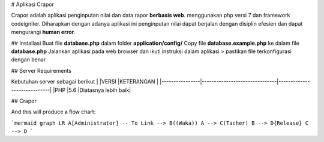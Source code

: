 # Aplikasi Crapor

Crapor adalah aplikasi penginputan nilai dan data rapor **berbasis web**.  menggunakan php versi 7 dan framework codeigniter. Diharapkan dengan adanya aplikasi ini penginputan nilai dapat berjalan dengan disiplin efesien dan dapat mengurangi **human error**.

## Installasi
Buat file **database.php** dalam folder **application/config/**
Copy file **database.example.php** ke dalam file **database.php** 
Jalankan aplikasi pada web browser dan ikuti instruksi dalam aplikasi
> pastikan file terkonfigurasi dengan benar


##  Server Requirements

Kebutuhan server sebagai berikut
|                |VERSI                     	 |KETERANGAN             |
|----------------|-------------------------------|-----------------------------|
|PHP 			 |5.6         					|Diatasnya lebih baik|

## Crapor

And this will produce a flow chart:

```mermaid
graph LR
A[Administrator] -- To Link --> B((Waka))
A --> C(Tacher)
B --> D{Release}
C --> D
```
